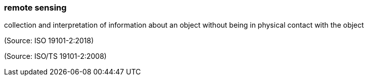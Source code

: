 === remote sensing

collection and interpretation of information about an object without being in physical contact with the object

(Source: ISO 19101-2:2018)

(Source: ISO/TS 19101-2:2008)

